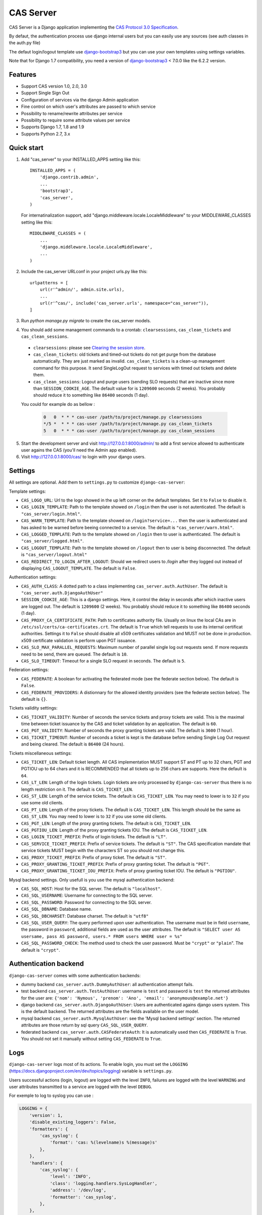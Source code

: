 CAS Server
==========

.. image:: https://travis-ci.org/nitmir/django-cas-server.svg?branch=master
    :target: https://travis-ci.org/nitmir/django-cas-server

.. image:: https://img.shields.io/pypi/v/django-cas-server.svg
    :target: https://pypi.python.org/pypi/django-cas-server

.. image:: https://img.shields.io/pypi/l/django-cas-server.svg
    :target: https://www.gnu.org/licenses/gpl-3.0.html

CAS Server is a Django application implementing the `CAS Protocol 3.0 Specification
<https://jasig.github.io/cas/development/protocol/CAS-Protocol-Specification.html>`_.

By defaut, the authentication process use django internal users but you can easily
use any sources (see auth classes in the auth.py file)

The defaut login/logout template use `django-bootstrap3 <https://github.com/dyve/django-bootstrap3>`_
but you can use your own templates using settings variables.

Note that for Django 1.7 compatibility, you need a version of
`django-bootstrap3 <https://github.com/dyve/django-bootstrap3>`_ < 7.0.0
like the 6.2.2 version.

Features
--------

* Support CAS version 1.0, 2.0, 3.0
* Support Single Sign Out
* Configuration of services via the django Admin application
* Fine control on which user's attributes are passed to which service
* Possibility to rename/rewrite attributes per service
* Possibility to require some attribute values per service
* Supports Django 1.7, 1.8 and 1.9
* Supports Python 2.7, 3.x

Quick start
-----------

1. Add "cas_server" to your INSTALLED_APPS setting like this::

    INSTALLED_APPS = (
        'django.contrib.admin',
        ...
        'bootstrap3',
        'cas_server',
    )

   For internatinalization support, add "django.middleware.locale.LocaleMiddleware"
   to your MIDDLEWARE_CLASSES setting like this::

    MIDDLEWARE_CLASSES = (
        ...
        'django.middleware.locale.LocaleMiddleware',
        ...
    )

2. Include the cas_server URLconf in your project urls.py like this::

    urlpatterns = [
        url(r'^admin/', admin.site.urls),
        ...
        url(r'^cas/', include('cas_server.urls', namespace="cas_server")),
    ]

3. Run `python manage.py migrate` to create the cas_server models.


4. You should add some management commands to a crontab: ``clearsessions``,
   ``cas_clean_tickets`` and ``cas_clean_sessions``.

 * ``clearsessions``:  please see `Clearing the session store <https://docs.djangoproject.com/en/1.9/topics/http/sessions/#clearing-the-session-store>`_.
 * ``cas_clean_tickets``: old tickets and timed-out tickets do not get purge from
   the database automatically. They are just marked as invalid. ``cas_clean_tickets``
   is a clean-up management command for this purpose. It send SingleLogOut request
   to services with timed out tickets and delete them.
 * ``cas_clean_sessions``: Logout and purge users (sending SLO requests) that are
   inactive since more than ``SESSION_COOKIE_AGE``. The default value for is ``1209600``
   seconds (2 weeks). You probably should reduce it to something like ``86400`` seconds (1 day).

 You could for example do as bellow :

   .. code-block::

      0   0  * * * cas-user /path/to/project/manage.py clearsessions
      */5 *  * * * cas-user /path/to/project/manage.py cas_clean_tickets
      5   0  * * * cas-user /path/to/project/manage.py cas_clean_sessions

5. Start the development server and visit http://127.0.0.1:8000/admin/
   to add a first service allowed to authenticate user agains the CAS
   (you'll need the Admin app enabled).

6. Visit http://127.0.0.1:8000/cas/ to login with your django users.




Settings
--------

All settings are optional. Add them to ``settings.py`` to customize ``django-cas-server``:


Template settings:

* ``CAS_LOGO_URL``: Url to the logo showed in the up left corner on the default
  templates. Set it to ``False`` to disable it.

* ``CAS_LOGIN_TEMPLATE``: Path to the template showed on ``/login`` then the user
  is not autenticated.  The default is ``"cas_server/login.html"``.
* ``CAS_WARN_TEMPLATE``: Path to the template showed on ``/login?service=...`` then
  the user is authenticated and has asked to be warned before beeing connected
  to a service. The default is ``"cas_server/warn.html"``.
* ``CAS_LOGGED_TEMPLATE``: Path to the template showed on ``/login`` then to user is
  authenticated. The default is ``"cas_server/logged.html"``.
* ``CAS_LOGOUT_TEMPLATE``: Path to the template showed on ``/logout`` then to user
  is being disconnected. The default is ``"cas_server/logout.html"``
* ``CAS_REDIRECT_TO_LOGIN_AFTER_LOGOUT``: Should we redirect users to `/login` after they
  logged out instead of displaying ``CAS_LOGOUT_TEMPLATE``. The default is ``False``.


Authentication settings:

*  ``CAS_AUTH_CLASS``: A dotted path to a class implementing ``cas_server.auth.AuthUser``.
   The default is ``"cas_server.auth.DjangoAuthUser"``

*  ``SESSION_COOKIE_AGE``: This is a django settings. Here, it control the delay in seconds after
   which inactive users are logged out. The default is ``1209600`` (2 weeks). You probably should
   reduce it to something like ``86400`` seconds (1 day).

* ``CAS_PROXY_CA_CERTIFICATE_PATH``: Path to certificates authority file. Usually on linux
  the local CAs are in ``/etc/ssl/certs/ca-certificates.crt``. The default is ``True`` which
  tell requests to use its internal certificat authorities. Settings it to ``False`` should
  disable all x509 certificates validation and MUST not be done in production.
  x509 certificate validation is perform upon PGT issuance.

* ``CAS_SLO_MAX_PARALLEL_REQUESTS``: Maximum number of parallel single log out requests send.
  If more requests need to be send, there are queued. The default is ``10``.
* ``CAS_SLO_TIMEOUT``: Timeout for a single SLO request in seconds. The default is ``5``.


Federation settings:

* ``CAS_FEDERATE``: A boolean for activating the federated mode (see the federate section below).
  The default is ``False``.
* ``CAS_FEDERATE_PROVIDERS``: A distionnary for the allowed identity providers (see the federate
  section below). The default is ``{}``.


Tickets validity settings:

* ``CAS_TICKET_VALIDITY``: Number of seconds the service tickets and proxy tickets are valid.
  This is the maximal time between ticket issuance by the CAS and ticket validation by an
  application. The default is ``60``.
* ``CAS_PGT_VALIDITY``: Number of seconds the proxy granting tickets are valid.
  The default is ``3600`` (1 hour).
* ``CAS_TICKET_TIMEOUT``: Number of seconds a ticket is kept is the database before sending
  Single Log Out request and being cleared. The default is ``86400`` (24 hours).

Tickets miscellaneous settings:

* ``CAS_TICKET_LEN``: Default ticket length. All CAS implementation MUST support ST and PT
  up to 32 chars, PGT and PGTIOU up to 64 chars and it is RECOMMENDED that all tickets up
  to 256 chars are supports. Here the default is ``64``.
* ``CAS_LT_LEN``: Length of the login tickets. Login tickets are only processed by ``django-cas-server``
  thus there is no length restriction on it. The default is ``CAS_TICKET_LEN``.
* ``CAS_ST_LEN``: Length of the service tickets. The default is ``CAS_TICKET_LEN``.
  You may need to lower is to ``32`` if you use some old clients.
* ``CAS_PT_LEN``: Length of the proxy tickets. The default is ``CAS_TICKET_LEN``.
  This length should be the same as ``CAS_ST_LEN``. You may need to lower is to ``32``
  if you use some old clients.
* ``CAS_PGT_LEN``: Length of the proxy granting tickets. The default is ``CAS_TICKET_LEN``.
* ``CAS_PGTIOU_LEN``: Length of the proxy granting tickets IOU. The default is ``CAS_TICKET_LEN``.

* ``CAS_LOGIN_TICKET_PREFIX``: Prefix of login tickets. The default is ``"LT"``.
* ``CAS_SERVICE_TICKET_PREFIX``: Prefix of service tickets. The default is ``"ST"``.
  The CAS specification mandate that service tickets MUST begin with the characters ST
  so you should not change this.
* ``CAS_PROXY_TICKET_PREFIX``: Prefix of proxy ticket. The default is ``"ST"``.
* ``CAS_PROXY_GRANTING_TICKET_PREFIX``: Prefix of proxy granting ticket. The default is ``"PGT"``.
* ``CAS_PROXY_GRANTING_TICKET_IOU_PREFIX``: Prefix of proxy granting ticket IOU. The default is ``"PGTIOU"``.


Mysql backend settings. Only usefull is you use the mysql authentication backend:

* ``CAS_SQL_HOST``: Host for the SQL server. The default is ``"localhost"``.
* ``CAS_SQL_USERNAME``: Username for connecting to the SQL server.
* ``CAS_SQL_PASSWORD``: Password for connecting to the SQL server.
* ``CAS_SQL_DBNAME``: Database name.
* ``CAS_SQL_DBCHARSET``: Database charset. The default is ``"utf8"``
* ``CAS_SQL_USER_QUERY``: The query performed upon user authentication.
  The username must be in field ``username``, the password in ``password``,
  additional fields are used as the user attributes.
  The default is ``"SELECT user AS usersame, pass AS password, users.* FROM users WHERE user = %s"``
* ``CAS_SQL_PASSWORD_CHECK``: The method used to check the user password. Must be
  ``"crypt"`` or ``"plain``". The default is ``"crypt"``.

Authentication backend
----------------------

``django-cas-server`` comes with some authentication backends:

* dummy backend ``cas_server.auth.DummyAuthUser``: all authentication attempt fails.
* test backend ``cas_server.auth.TestAuthUser``: username is ``test`` and password is ``test``
  the returned attributes for the user are: ``{'nom': 'Nymous', 'prenom': 'Ano', 'email': 'anonymous@example.net'}``
* django backend ``cas_server.auth.DjangoAuthUser``: Users are authenticated agains django users system.
  This is the default backend. The returned attributes are the fields available on the user model.
* mysql backend ``cas_server.auth.MysqlAuthUser``: see the 'Mysql backend settings' section.
  The returned attributes are those return by sql query ``CAS_SQL_USER_QUERY``.
* federated backend ``cas_server.auth.CASFederateAuth``: It is automatically used then ``CAS_FEDERATE`` is ``True``.
  You should not set it manually without setting ``CAS_FEDERATE`` to ``True``.

Logs
----

``django-cas-server`` logs most of its actions. To enable login, you must set the ``LOGGING``
(https://docs.djangoproject.com/en/dev/topics/logging) variable is ``settings.py``.

Users successful actions (login, logout) are logged with the level ``INFO``, failures are logged
with the level ``WARNING`` and user attributes transmitted to a service are logged with the level ``DEBUG``.

For exemple to log to syslog you can use :

.. code-block:: python

    LOGGING = {
        'version': 1,
        'disable_existing_loggers': False,
        'formatters': {
            'cas_syslog': {
                'format': 'cas: %(levelname)s %(message)s'
            },
        },
        'handlers': {
            'cas_syslog': {
                'level': 'INFO',
                'class': 'logging.handlers.SysLogHandler',
                'address': '/dev/log',
                'formatter': 'cas_syslog',
            },
        },
        'loggers': {
            'cas_server': {
                'handlers': ['cas_syslog'],
                'level': 'INFO',
                'propagate': True,
            },
        },
    }


Or to log to a file:

.. code-block:: python

    LOGGING = {
        'version': 1,
        'disable_existing_loggers': False,
        'formatters': {
            'cas_file': {
                'format': '%(asctime)s %(levelname)s %(message)s'
            },
        },
        'handlers': {
            'cas_file': {
                'level': 'INFO',
                'class': 'logging.FileHandler',
                'filename': '/tmp/cas_server.log',
                'formatter': 'cas_file',
            },
        },
        'loggers': {
            'cas_server': {
                'handlers': ['cas_file'],
                'level': 'INFO',
                'propagate': True,
            },
        },
    }


Federation mode
---------------

``django-cas-server`` comes with a federation mode. Then ``CAS_FEDERATE`` is ``True``,
user are invited to choose an identity provider on the login page, then, they are redirected
to the provider CAS to authenticate. This provider transmit to ``django-cas-server`` the user
username and attributes. The user is now logged in on ``django-cas-server`` and can use
services using ``django-cas-server`` as CAS.

The list of allowed identity providers is defined using the ``CAS_FEDERATE_PROVIDERS`` parameter.
For instance:

.. code-block:: python

    CAS_FEDERATE_PROVIDERS = {
        "example.com": ("https://cas.example.com", 3),
        "exemple.fr": ("https://cas.exemple.fr", 3),
    }


``CAS_FEDERATE_PROVIDERS`` is a dictionnary using provider names as key and a tuple
(cas address, cas version protocol) as value.

In federation mode, ``django-cas-server`` build user's username as follow:
``provider_returned_username@provider_name``.
You can choose the provider returned username for ``django-cas-server`` and the provider name
in order to make sense.


Then using federate mode, you should add one command to a daily crontab: ``cas_clean_federate``.
This command clean the local cache of federated user from old unused users.
 You could for example do as bellow :

   .. code-block::

      10   0  * * * cas-user /path/to/project/manage.py cas_clean_federate
